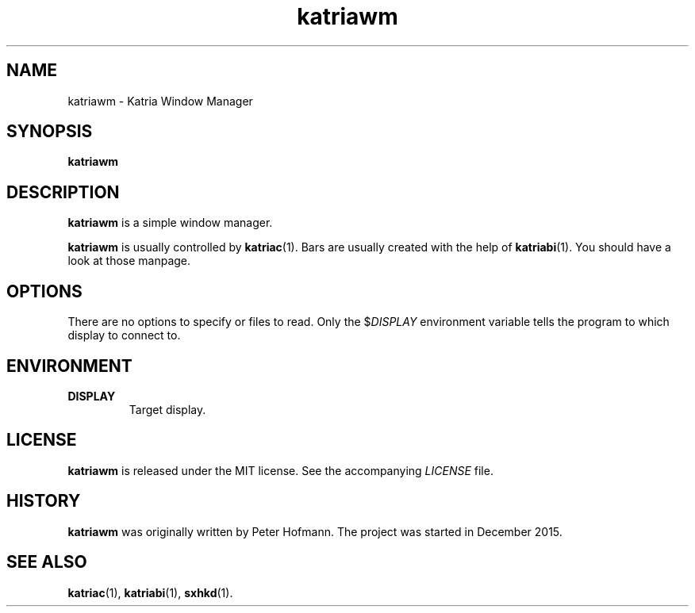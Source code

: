 .TH katriawm 1 "2017-09-16" "Katria Window Manager" "User Commands"
.\" --------------------------------------------------------------------
.SH NAME
katriawm \- Katria Window Manager
.\" --------------------------------------------------------------------
.SH SYNOPSIS
\fBkatriawm\fP
.\" --------------------------------------------------------------------
.SH DESCRIPTION
\fBkatriawm\fP is a simple window manager.
.P
\fBkatriawm\fP is usually controlled by \fBkatriac\fP(1). Bars are
usually created with the help of \fBkatriabi\fP(1). You should
have a look at those manpage.
.\" --------------------------------------------------------------------
.SH OPTIONS
There are no options to specify or files to read. Only the
$\fIDISPLAY\fP environment variable tells the program to which display
to connect to.
.\" --------------------------------------------------------------------
.SH ENVIRONMENT
.TP
.B DISPLAY
Target display.
.\" --------------------------------------------------------------------
.SH LICENSE
\fBkatriawm\fP is released under the MIT license. See the accompanying
\fILICENSE\fP file.
.\" --------------------------------------------------------------------
.SH HISTORY
\fBkatriawm\fP was originally written by Peter Hofmann. The project
was started in December 2015.
.\" --------------------------------------------------------------------
.SH "SEE ALSO"
.BR katriac (1),
.BR katriabi (1),
.BR sxhkd (1).
